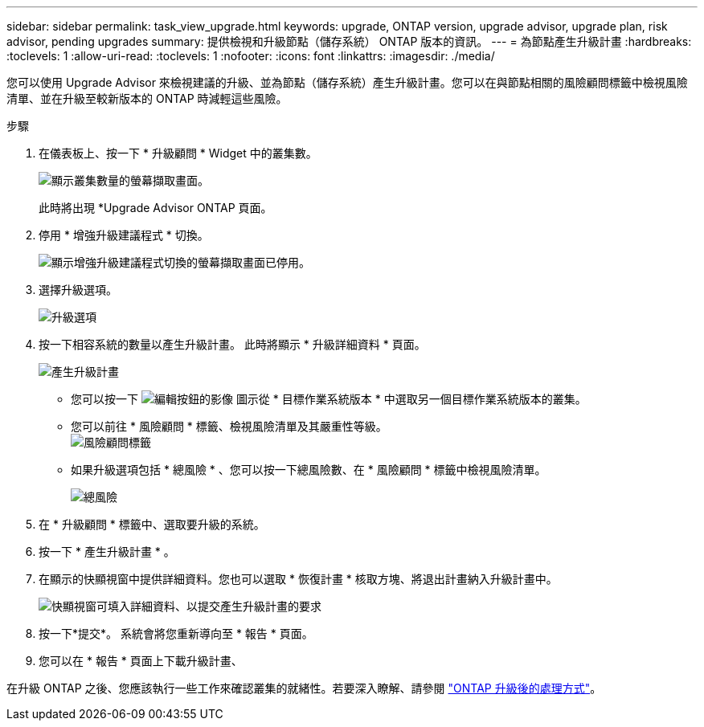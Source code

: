 ---
sidebar: sidebar 
permalink: task_view_upgrade.html 
keywords: upgrade, ONTAP version, upgrade advisor, upgrade plan, risk advisor, pending upgrades 
summary: 提供檢視和升級節點（儲存系統） ONTAP 版本的資訊。 
---
= 為節點產生升級計畫
:hardbreaks:
:toclevels: 1
:allow-uri-read: 
:toclevels: 1
:nofooter: 
:icons: font
:linkattrs: 
:imagesdir: ./media/


[role="lead"]
您可以使用 Upgrade Advisor 來檢視建議的升級、並為節點（儲存系統）產生升級計畫。您可以在與節點相關的風險顧問標籤中檢視風險清單、並在升級至較新版本的 ONTAP 時減輕這些風險。

.步驟
. 在儀表板上、按一下 * 升級顧問 * Widget 中的叢集數。
+
image:ua_widget.png["顯示叢集數量的螢幕擷取畫面。"]

+
此時將出現 *Upgrade Advisor ONTAP 頁面。

. 停用 * 增強升級建議程式 * 切換。
+
image:ua_disable_toggle.png["顯示增強升級建議程式切換的螢幕擷取畫面已停用。"]

. 選擇升級選項。
+
image:ua_upgrade_options.png["升級選項"]

. 按一下相容系統的數量以產生升級計畫。
此時將顯示 * 升級詳細資料 * 頁面。
+
image:r_ua_generate_upgrade_plan.png["產生升級計畫"]

+
** 您可以按一下 image:edit_icon.png["編輯按鈕的影像"] 圖示從 * 目標作業系統版本 * 中選取另一個目標作業系統版本的叢集。
** 您可以前往 * 風險顧問 * 標籤、檢視風險清單及其嚴重性等級。
  +
image:ua_view_risks.png["風險顧問標籤"]
** 如果升級選項包括 * 總風險 * 、您可以按一下總風險數、在 * 風險顧問 * 標籤中檢視風險清單。
+
image:ua_total_risks.png["總風險"]



. 在 * 升級顧問 * 標籤中、選取要升級的系統。
. 按一下 * 產生升級計畫 * 。
. 在顯示的快顯視窗中提供詳細資料。您也可以選取 * 恢復計畫 * 核取方塊、將退出計畫納入升級計畫中。
+
image:ua_details_upgrade_plan.png["快顯視窗可填入詳細資料、以提交產生升級計畫的要求"]

. 按一下*提交*。
系統會將您重新導向至 * 報告 * 頁面。
. 您可以在 * 報告 * 頁面上下載升級計畫、


在升級 ONTAP 之後、您應該執行一些工作來確認叢集的就緒性。若要深入瞭解、請參閱 link:https://docs.netapp.com/us-en/ontap/upgrade/task_what_to_do_after_upgrade.html["ONTAP 升級後的處理方式"]。
